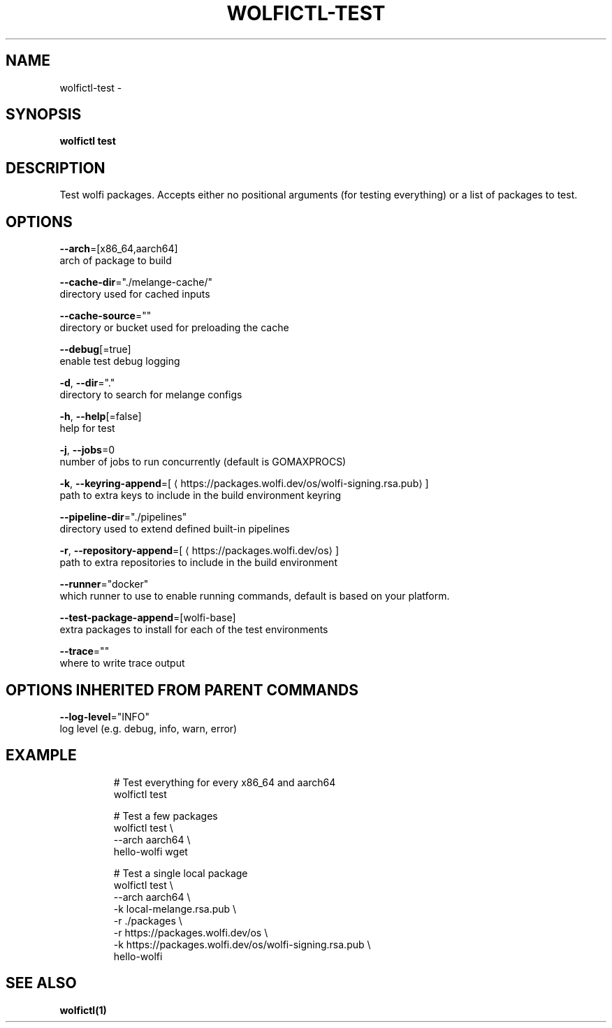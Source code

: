 .TH "WOLFICTL\-TEST" "1" "" "Auto generated by spf13/cobra" "" 
.nh
.ad l


.SH NAME
.PP
wolfictl\-test \-


.SH SYNOPSIS
.PP
\fBwolfictl test\fP


.SH DESCRIPTION
.PP
Test wolfi packages. Accepts either no positional arguments (for testing everything) or a list of packages to test.


.SH OPTIONS
.PP
\fB\-\-arch\fP=[x86\_64,aarch64]
    arch of package to build

.PP
\fB\-\-cache\-dir\fP="./melange\-cache/"
    directory used for cached inputs

.PP
\fB\-\-cache\-source\fP=""
    directory or bucket used for preloading the cache

.PP
\fB\-\-debug\fP[=true]
    enable test debug logging

.PP
\fB\-d\fP, \fB\-\-dir\fP="."
    directory to search for melange configs

.PP
\fB\-h\fP, \fB\-\-help\fP[=false]
    help for test

.PP
\fB\-j\fP, \fB\-\-jobs\fP=0
    number of jobs to run concurrently (default is GOMAXPROCS)

.PP
\fB\-k\fP, \fB\-\-keyring\-append\fP=[
\[la]https://packages.wolfi.dev/os/wolfi-signing.rsa.pub\[ra]]
    path to extra keys to include in the build environment keyring

.PP
\fB\-\-pipeline\-dir\fP="./pipelines"
    directory used to extend defined built\-in pipelines

.PP
\fB\-r\fP, \fB\-\-repository\-append\fP=[
\[la]https://packages.wolfi.dev/os\[ra]]
    path to extra repositories to include in the build environment

.PP
\fB\-\-runner\fP="docker"
    which runner to use to enable running commands, default is based on your platform.

.PP
\fB\-\-test\-package\-append\fP=[wolfi\-base]
    extra packages to install for each of the test environments

.PP
\fB\-\-trace\fP=""
    where to write trace output


.SH OPTIONS INHERITED FROM PARENT COMMANDS
.PP
\fB\-\-log\-level\fP="INFO"
    log level (e.g. debug, info, warn, error)


.SH EXAMPLE
.PP
.RS

.nf
# Test everything for every x86\_64 and aarch64
wolfictl test

# Test a few packages
wolfictl test \\
  \-\-arch aarch64 \\
  hello\-wolfi wget


# Test a single local package
wolfictl test \\
  \-\-arch aarch64 \\
  \-k local\-melange.rsa.pub \\
  \-r ./packages \\
  \-r https://packages.wolfi.dev/os \\
  \-k https://packages.wolfi.dev/os/wolfi\-signing.rsa.pub \\
  hello\-wolfi

.fi
.RE


.SH SEE ALSO
.PP
\fBwolfictl(1)\fP
